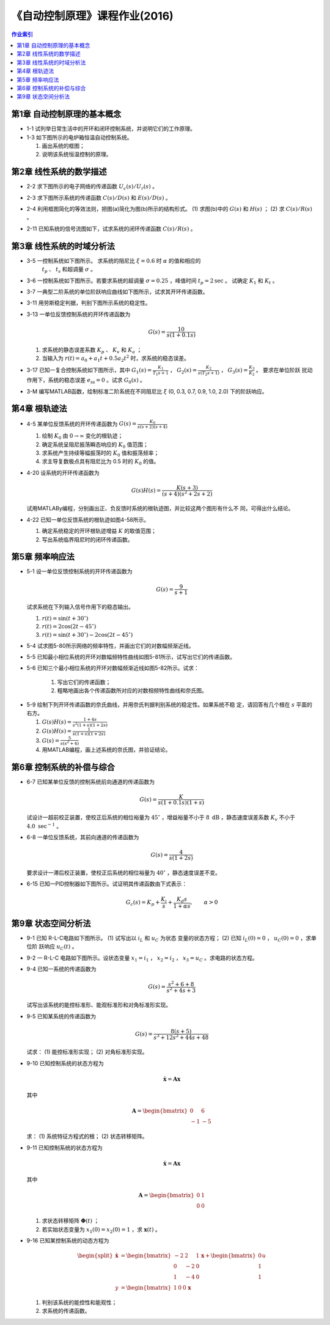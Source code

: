 ================================
 《自动控制原理》课程作业(2016)
================================

.. contents:: 作业索引
   :local: 

第1章 自动控制原理的基本概念
============================

* 1-1 试列举日常生活中的开环和闭环控制系统，并说明它们的工作原理。

* 1-3 如下图所示的电炉箱恒温自动控制系统。

  (1) 画出系统的框图；
  (2) 说明该系统恒温控制的原理。

.. image:: figs-hw/ch01-3-pot.png
   :width: 90%
   :alt: 电炉箱恒温系统1-3
   :align: center


第2章 线性系统的数学描述
========================

* 2-2 求下图所示的电子网络的传递函数 :math:`U_c(s)/U_r(s)` 。

  .. image:: figs-hw/ch02-2-enet.png
     :width: 75%			 
     :alt: 电子网络2-2
     :align: center
		  
* 2-3 求下图所示系统的传递函数 :math:`C(s)/D(s)` 和 :math:`E(s)/D(s)` 。

  .. image:: figs-hw/ch02-3-block.png
	 :width: 75%
	 :align: center		
	 :alt: 系统2-3


* 2-4 利用框图简化的等效法则，把图(a)简化为图(b)所示的结构形式。 (1) 求图(b)中的
  :math:`G(s)` 和 :math:`H(s)` ； (2) 求 :math:`C(s)/R(s)` 。

  .. image:: figs-hw/ch02-4-block.png
	 :width: 90%
	 :align: center		
	 :alt: 框图2-4
						 
		
* 2-11 已知系统的信号流图如下，试求系统的闭环传递函数 :math:`C(s)/R(s)` 。

  .. image:: figs-hw/ch02-11-sigflow.png
	 :width: 90%
	 :align: center		
	 :alt: 信号流图2-11


第3章 线性系统的时域分析法
==========================

* 3-5 一控制系统如下图所示。 求系统的阻尼比 :math:`\xi=0.6` 时 :math:`\alpha` 的值和相应的
      :math:`t_p` 、 :math:`t_s` 和超调量 :math:`\sigma` 。

  .. image:: figs-hw/ch03-5-block.png
	 :width: 75%
	 :align: center		
	 :alt: 控制系统3-5
		   
* 3-6 一控制系统如下图所示。若要求系统的超调量 :math:`\sigma=0.25` ，峰值时间
  :math:`t_p=2 \text{sec}` 。 试确定 :math:`K_1` 和 :math:`K_t` 。

  .. image:: figs-hw/ch03-6-block.png
	 :width: 75%
	 :align: center		
	 :alt: 控制系统3-6

* 3-7 一典型二阶系统的单位阶跃响应曲线如下图所示，试求其开环传递函数。

  .. image:: figs-hw/ch03-7-response.png
	 :width: 50%
	 :align: center		
	 :alt: 单位阶跃响应曲线3-7
  
* 3-11 用劳斯稳定判据，判别下图所示系统的稳定性。

  .. image:: figs-hw/ch03-11-block.png
	 :width: 50%
	 :align: center		
	 :alt: 系统的稳定性 3-11

* 3-13 一单位反馈控制系统的开环传递函数为

  .. math::
     G(s) = \frac{10}{s(1+0.1s)}

  (1) 求系统的静态误差系数 :math:`K_p` 、 :math:`K_v` 和 :math:`K_a` ；
  (2) 当输入为 :math:`r(t) = a_0 + a_1 t + 0.5 a_2 t^2` 时，求系统的稳态误差。 
  

* 3-17 已知一复合控制系统如下图所示，其中 :math:`G_1(s) = \frac{K_1}{T_1 s + 1}` ，
  :math:`G_2(s) = \frac{K_2}{s(T_2 s + 1)}` ， :math:`G_3(s) = \frac{K_3}{K_2}` 。 要求在单位阶跃
  扰动作用下，系统的稳态误差 :math:`e_{\mathrm{ss}} = 0` 。试求 :math:`G_0(s)` 。

  .. image:: figs-hw/ch03-17-composite.png
	 :width: 75%
	 :align: center		
	 :alt: 复合控制系统 3-7

* 3-M 编写MATLAB函数，绘制标准二阶系统在不同阻尼比 :math:`\xi` (0, 0.3, 0.7, 0.9, 1.0, 2.0) 下的阶跃响应。


第4章 根轨迹法
==============

* 4-5 某单位反馈系统的开环传递函数为 :math:`G(s)=\frac{K_0}{s(s+2)(s+4)}`

  1. 绘制 :math:`K_0` 由 :math:`0 \to \infty` 变化的根轨迹；
  2. 确定系统呈阻尼振荡瞬态响应的 :math:`K_0` 值范围；
  3. 求系统产生持续等幅振荡时的 :math:`K_0` 值和振荡频率；
  4. 求主导复数极点具有阻尼比为 0.5 时的 :math:`K_0` 的值。

* 4-20 设系统的开环传递函数为

  .. math:: G(s)H(s) = \frac{K(s+3)}{(s+4)(s^2 + 2s + 2)}

  试用MATLABy编程，分别画出正、负反馈时系统的根轨迹图，并比较这两个图形有什么不
  同，可得出什么结论。

* 4-22 已知一单位反馈系统的根轨迹如图4-58所示。

  .. image:: figs-hw/fig-4-58.png
     :width: 50%
     :align: center
     :alt: 系统的根轨迹图 4-58	 

  1. 确定系统稳定的开环根轨迹增益 :math:`K` 的取值范围；
  2. 写出系统临界阻尼时的闭环传递函数。 


第5章 频率响应法
================

* 5-1 设一单位反馈控制系统的开环传递函数为

  .. math:: G(s) = \frac{9}{s+1}

  试求系统在下列输入信号作用下的稳态输出。

  1. :math:`r(t) = \sin(t + 30^{\circ})`
  2. :math:`r(t) = 2 \cos (2t - 45^{\circ})`
  3. :math:`r(t) = \sin(t + 30^{\circ}) - 2 \cos (2t - 45^{\circ})`

* 5-4 试求图5-80所示网络的频率特性，并画出它们的对数幅频渐近线。

.. image:: figs-hw/fig-5-80.png
   :width: 90%
   :align: center
   :alt: 图5-80 RC网络

* 5-5 已知最小相位系统的开环对数幅频特性曲线如图5-81所示，试写出它们的传递函数。

.. image:: figs-hw/fig-5-81.png
   :width: 90%
   :align: center
   :alt: 图5-81 最小相位系统的开环对数幅频特性
			 
* 5-6 已知三个最小相位系统的开环对数幅频渐近线如图5-82所示。试求：

   1. 写出它们的传递函数；
   2. 粗略地画出各个传递函数所对应的对数相频特性曲线和奈氏图。

.. image:: figs-hw/fig-5-82.png
   :width: 90%
   :align: center
   :alt: 图5-82 开环对数幅频渐近线

* 5-9 绘制下列开环传递函数的奈氏曲线，并用奈氏判据判别系统的稳定性。如果系统不稳
  定，请回答有几个根在 :math:`s` 平面的右方。

  1. :math:`G(s)H(s) = \frac{1+4s}{s^2 (1+s) (1+2s)}`
  2. :math:`G(s)H(s) = \frac{1}{s (1+s) (1+2s)}`
  3. :math:`G(s) = \frac{5}{s (s^2 + 4)}`
  4. 用MATLAB编程，画上述系统的奈氏图，并验证结论。


第6章 控制系统的补偿与综合
==========================

* 6-7 已知某单位反馈的控制系统前向通道的传递函数为
  
  .. math:: G(s) = \frac{K}{s(1+0.1s)(1+s)}

  试设计一超前校正装置，使校正后系统的相位裕量为
  :math:`45^\circ` ，增益裕量不小于 :math:`8 \text{ dB}` ，静态速度误差系数
  :math:`K_v` 不小于 :math:`4.0 \text{ sec}^{-1}` 。
	  

* 6-8 一单位反馈系统，其前向通道的传递函数为

  .. math:: G(s) = \frac{4}{s(1+2s)}

  要求设计一滞后校正装置，使校正后系统的相位裕量为 :math:`40^{\circ}` ，静态速度误差不变。		  

* 6-15 已知一PID控制器如下图所示。试证明其传递函数由下式表示：
	
  .. math::
     G_c(s) = K_p + \frac{K_i}{s} + 	\frac{K_d s}{1 + \alpha s}, \qquad \alpha > 0


第9章 状态空间分析法
====================

* 9-1 已知 R-L-C电路如下图所示。 (1) 试写出以 :math:`i_L` 和 :math:`u_C` 为状态
  变量的状态方程； (2) 已知 :math:`i_L(0) = 0` ， :math:`u_C(0) = 0` ，求单位阶
  跃响应 :math:`u_C(t)` 。

* 9-2 一 R-L-C 电路如下图所示。设状态变量 :math:`x_1 = i_1` ， :math:`x_2 = i_2`
  ， :math:`x_3 = u_C` 。求电路的状态方程。


* 9-4 已知一系统的传递函数为

  .. math:: G(s) = 	\frac{s^2 + 6 + 8}{s^2 + 4s + 3}

  试写出该系统的能控标准形、能观标准形和对角标准形实现。		  

* 9-5 已知某系统的传递函数为

  .. math:: G(s) = \frac{8(s+5)}{s^3 + 12s^2 + 44s + 48}

  试求： (1) 能控标准形实现； (2) 对角标准形实现。
		  
* 9-10 已知控制系统的状态方程为

  .. math:: \dot{\mathbf{x}} = \mathbf{A} \mathbf{x}

  其中

  .. math:: \mathbf{A} = \begin{bmatrix} 0 & 6 \\ -1 & -5 \end{bmatrix}

  求： (1) 系统特征方程式的根； (2) 状态转移矩阵。

* 9-11 已知控制系统的状态方程为

  .. math:: \dot{\mathbf{x}} = \mathbf{A} \mathbf{x}

  其中

  .. math:: \mathbf{A} = \begin{bmatrix} 0 & 1 \\ 0 & 0 \end{bmatrix}

  (1) 求状态转移矩阵 :math:`\mathbf{\Phi}(t)` ；
  (2) 若实始状态变量为 :math:`x_1(0) = x_2(0) = 1` ，求 :math:`\mathbf{x}(t)` 。	
	
* 9-16 已知某控制系统的动态方程为

  .. math::
    \begin{split} \dot{\mathbf{x}} &= \begin{bmatrix} -2 & 2 & 1 \\
      0 & -2 & 0 \\ 1 & -4 & 0 \end{bmatrix} \mathbf{x} +
	  \begin{bmatrix} 0 \\ 1 \\ 1 \end{bmatrix} u \\
      y &= \begin{bmatrix} 1 & 0 & 0 \end{bmatrix} \mathbf{x} 
    \end{split}

  (1) 判别该系统的能控性和能观性；
  (2) 求系统的传递函数。	
